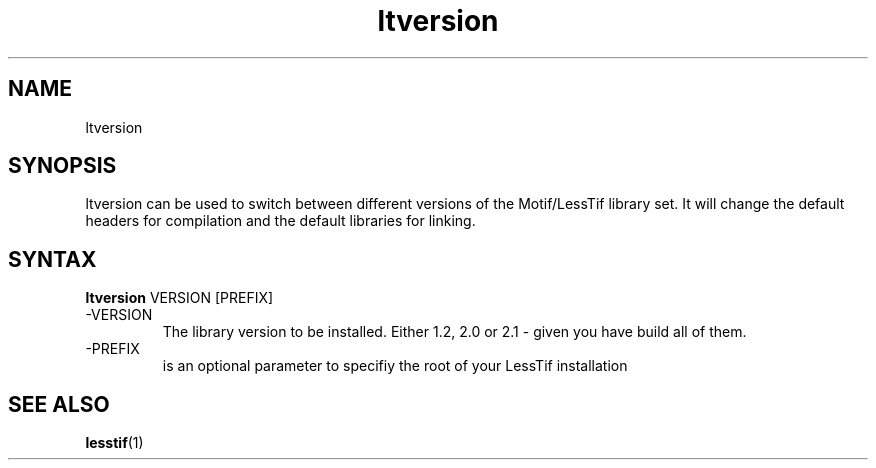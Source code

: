 .\"
.\" $Header: /cvsroot/lesstif/lesstif/doc/lessdox/clients/ltversion.1,v 1.1 2001/03/30 10:10:45 amai Exp $
.\"
.\" Copyright (C) 2001 LessTif Development Team
.\"
.\" This is free software; you can redistribute it and/or modify it under
.\" the terms of the GNU General Public License as published by the Free
.\" Software Foundation; either version 2, or (at your option) any later
.\" version.
.\"
.\" This is distributed in the hope that it will be useful, but WITHOUT
.\" ANY WARRANTY; without even the implied warranty of MERCHANTABILITY or
.\" FITNESS FOR A PARTICULAR PURPOSE.  See the GNU General Public License
.\" for more details.
.\"
.\" You should have received a copy of the GNU General Public License with
.\" your Debian GNU/Linux system, in /usr/doc/copyright/GPL, or with the
.\" dpkg source package as the file COPYING.  If not, write to the Free
.\" Software Foundation, Inc., 675 Mass Ave, Cambridge, MA 02139, USA.
.\"
.TH ltversion 1x "MARCH 2001" "LessTif Project" "LessTif Manuals"
.SH NAME
ltversion
.SH SYNOPSIS
ltversion can be used to switch between different
versions of the Motif/LessTif library set. It will change
the default headers for compilation and the default
libraries for linking.
.PP
.SH SYNTAX
.B ltversion
VERSION [PREFIX]
.BR
.IP "\-VERSION"
The library version to be installed. Either 1.2, 2.0 or 2.1 -
given you have build all of them.

.IP "\-PREFIX"
is an optional parameter to specifiy the root of your
LessTif installation
.PP
.SH SEE ALSO
.BR lesstif (1)

